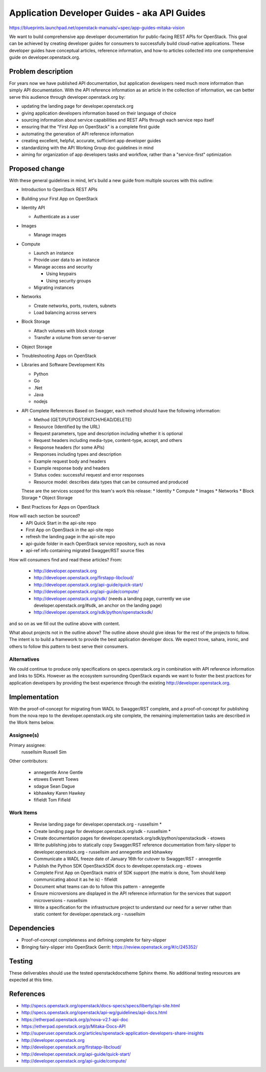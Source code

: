 ..
 This work is licensed under a Creative Commons Attribution 3.0 Unported
 License.

 http://creativecommons.org/licenses/by/3.0/legalcode

=============================================
Application Developer Guides - aka API Guides
=============================================

https://blueprints.launchpad.net/openstack-manuals/+spec/app-guides-mitaka-vision

We want to build comprehensive app developer documentation for public-facing
REST APIs for OpenStack. This goal can be achieved by creating developer guides
for consumers to successfully build cloud-native applications. These developer
guides have conceptual articles, reference information, and how-to
articles collected into one comprehensive guide on developer.openstack.org.

Problem description
===================

For years now we have published API documentation, but application developers
need much more information than simply API documentation. With the API
reference information as an article in the collection of information, we can
better serve this audience through developer.openstack.org by:

- updating the landing page for developer.openstack.org
- giving application developers information based on their language of choice
- sourcing information about service capabilities and REST APIs through each
  service repo itself
- ensuring that the "First App on OpenStack" is a complete first guide
- automating the generation of API reference information
- creating excellent, helpful, accurate, sufficient app developer guides
- standardizing with the API Working Group doc guidelines in mind
- aiming for organization of app developers tasks and workflow, rather than a
  "service-first" optimization

Proposed change
===============

With these general guidelines in mind, let's build a new guide from multiple
sources with this outline:

* Introduction to OpenStack REST APIs
* Building your First App on OpenStack
* Identity API

  * Authenticate as a user

* Images

  * Manage images

* Compute

  * Launch an instance
  * Provide user data to an instance
  * Manage access and security

    * Using keypairs
    * Using security groups

  * Migrating instances

* Networks

  * Create networks, ports, routers, subnets
  * Load balancing across servers

* Block Storage

  * Attach volumes with block storage
  * Transfer a volume from server-to-server

* Object Storage
* Troubleshooting Apps on OpenStack
* Libraries and Software Development Kits

  * Python
  * Go
  * .Net
  * Java
  * nodejs

* API Complete References
  Based on Swagger, each method should have the following information:

  * Method (GET/PUT/POST/PATCH/HEAD/DELETE)
  * Resource (Identified by the URL)
  * Request parameters, type and description including whether it is optional
  * Request headers including media-type, content-type, accept, and others
  * Response headers (for some APIs)
  * Responses including types and description
  * Example request body and headers
  * Example response body and headers
  * Status codes: successful request and error responses
  * Resource model: describes data types that can be consumed and produced

  These are the services scoped for this team's work this release:
  * Identity
  * Compute
  * Images
  * Networks
  * Block Storage
  * Object Storage

* Best Practices for Apps on OpenStack

How will each section be sourced?
    * API Quick Start in the api-site repo
    * First App on OpenStack in the api-site repo
    * refresh the landing page in the api-site repo
    * api-guide folder in each OpenStack service repository, such as nova
    * api-ref info containing migrated Swagger/RST source files

How will consumers find and read these articles? From:

 * http://developer.openstack.org
 * http://developer.openstack.org/firstapp-libcloud/
 * http://developer.openstack.org/api-guide/quick-start/
 * http://developer.openstack.org/api-guide/compute/
 * http://developer.openstack.org/sdk/ (needs a landing page, currently we use
   developer.openstack.org/#sdk, an anchor on the landing page)
 * http://developer.openstack.org/sdk/python/openstacksdk/

and so on as we fill out the outline above with content.

What about projects not in the outline above?
The outline above should give ideas for the rest of the projects to follow. The
intent is to build a framework to provide the best application developer docs.
We expect trove, sahara, ironic, and others to follow this pattern to best
serve their consumers.

Alternatives
------------

We could continue to produce only specifications on specs.openstack.org in
combination with API reference information and links to SDKs. However as the
ecosystem surrounding OpenStack expands we want to foster the best practices
for application developers by providing the best experience through the
existing http://developer.openstack.org.

Implementation
==============

With the proof-of-concept for migrating from WADL to Swagger/RST complete, and
a proof-of-concept for publishing from the nova repo to the
developer.openstack.org site complete, the remaining implementation tasks are
described in the Work Items below.

Assignee(s)
-----------

Primary assignee:
  russellsim Russell Sim

Other contributors:

 * annegentle Anne Gentle
 * etowes Everett Toews
 * sdague Sean Dague
 * kbhawkey Karen Hawkey
 * fifieldt Tom Fifield

Work Items
----------

 * Revise landing page for developer.openstack.org - russellsim *
 * Create landing page for developer.openstack.org/sdk - russellsim *
 * Create documentation pages for
   developer.openstack.org/sdk/python/openstacksdk - etowes
 * Write publishing jobs to statically copy Swagger/RST reference documentation
   from fairy-slipper to developer.openstack.org - russellsim and annegentle
   and kbhawkey
 * Communicate a WADL freeze date of January 16th for cutover to Swagger/RST -
   annegentle
 * Publish the Python SDK OpenStackSDK docs to developer.openstack.org - etowes
 * Complete First App on OpenStack matrix of SDK support (the matrix is done,
   Tom should keep communicating about it as he is) - fifieldt
 * Document what teams can do to follow this pattern - annegentle
 * Ensure microversions are displayed in the API reference information for the
   services that support microversions - russellsim
 * Write a specification for the infrastructure project to understand our need
   for a server rather than static content for developer.openstack.org -
   russellsim

.. note:
   * Note, a UX dev from Internap is interested in working on landing pages
     after the first pass is complete.

Dependencies
============

* Proof-of-concept completeness and defining complete for fairy-slipper

* Bringing fairy-slipper into OpenStack Gerrit:
  https://review.openstack.org/#/c/245352/

Testing
=======

These deliverables should use the tested openstackdocstheme Sphinx theme. No
additional testing resources are expected at this time.

References
==========

* http://specs.openstack.org/openstack/docs-specs/specs/liberty/api-site.html

* http://specs.openstack.org/openstack/api-wg/guidelines/api-docs.html

* https://etherpad.openstack.org/p/nova-v2.1-api-doc

* https://etherpad.openstack.org/p/Mitaka-Docs-API

* http://superuser.openstack.org/articles/openstack-application-developers-share-insights

* http://developer.openstack.org

* http://developer.openstack.org/firstapp-libcloud/

* http://developer.openstack.org/api-guide/quick-start/

* http://developer.openstack.org/api-guide/compute/

